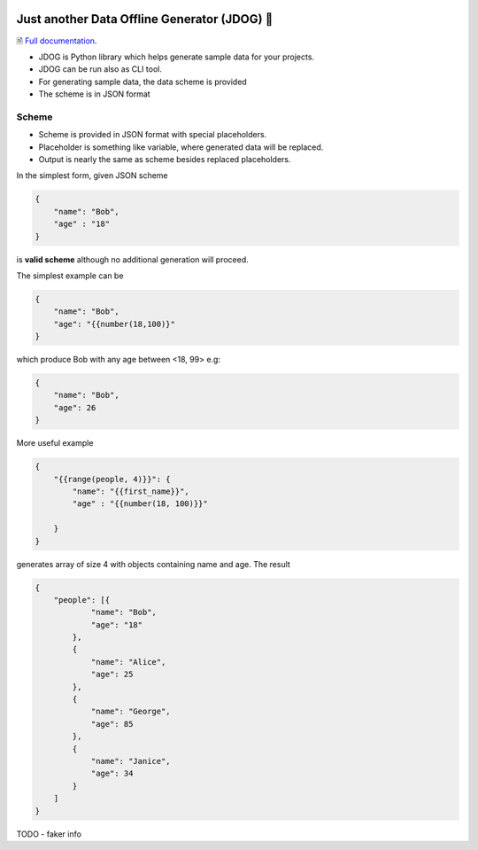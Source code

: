 .. image:: https://github.com/petrnymsa/jdog/workflows/build-test/badge.svg

.. image:: https://readthedocs.org/projects/jdog/badge/?version=latest

*********************************************
Just another Data Offline Generator (JDOG) 🐶
*********************************************

🗎 `Full documentation <https://jdog.readthedocs.io/en/latest/>`_.

.. start-inclusion-marker-do-not-remove

- JDOG is Python library which helps generate sample data for your projects.
- JDOG can be run also as CLI tool.
- For generating sample data, the data scheme is provided
- The scheme is in JSON format

Scheme
======

- Scheme is provided in JSON format with special placeholders.
- Placeholder is something like variable, where generated data will be replaced.
- Output is nearly the same as scheme besides replaced placeholders.

In the simplest form, given JSON scheme

.. code-block:: json

    {
        "name": "Bob",
        "age" : "18"
    }

is **valid scheme** although no additional generation will proceed.

The simplest example can be

.. code-block:: json

    {
        "name": "Bob",
        "age": "{{number(18,100)}"
    }

which produce Bob with any age between <18, 99> e.g:

.. code-block:: json

    {
        "name": "Bob",
        "age": 26
    }

More useful example

.. code-block:: json

    {
        "{{range(people, 4)}}": {
            "name": "{{first_name}}",
            "age" : "{{number(18, 100)}}"

        }
    }

generates array of size 4 with objects containing name and age. The result

.. code-block:: json

    {
        "people": [{
                "name": "Bob",
                "age": "18"
            },
            {
                "name": "Alice",
                "age": 25
            },
            {
                "name": "George",
                "age": 85
            },
            {
                "name": "Janice",
                "age": 34
            }
        ]
    }

.. end-inclusion-marker-do-not-remove

TODO - faker info
